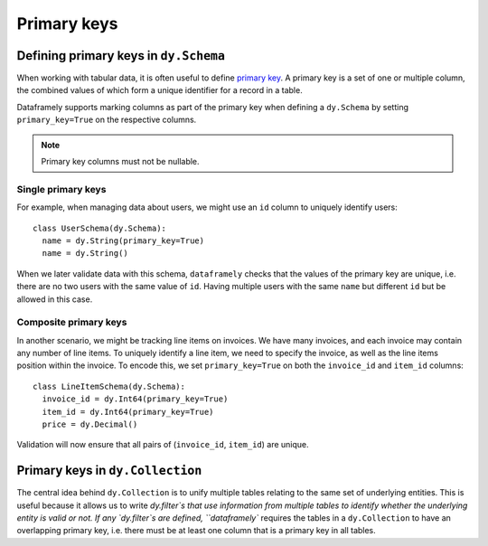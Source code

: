 Primary keys
============

Defining primary keys in ``dy.Schema``
--------------------------------------

When working with tabular data, it is often useful to define `primary key <https://en.wikipedia.org/wiki/Primary_key>`_. A primary key is a set of one or multiple column, the combined values of which form a unique identifier for a record in a table.

Dataframely supports marking columns as part of the primary key when defining a ``dy.Schema`` by setting ``primary_key=True`` on the respective columns.

.. note::

  Primary key columns must not be nullable.

Single primary keys
^^^^^^^^^^^^^^^^^^^

For example, when managing data about users, we might use an ``id`` column to uniquely identify users:

::

    class UserSchema(dy.Schema):
      name = dy.String(primary_key=True)
      name = dy.String()

When we later validate data with this schema, ``dataframely`` checks that the values of the primary key are unique, i.e. there are no two users with the same value of ``id``. Having multiple users with the same ``name`` but different ``id`` but be allowed in this case.

Composite primary keys
^^^^^^^^^^^^^^^^^^^^^^

In another scenario, we might be tracking line items on invoices. We have many invoices, and each invoice may contain any number of line items. To uniquely identify a line item, we need to specify the invoice, as well as the line items position within the invoice. To encode this, we set ``primary_key=True`` on both the ``invoice_id`` and ``item_id`` columns:

::

    class LineItemSchema(dy.Schema):
      invoice_id = dy.Int64(primary_key=True)
      item_id = dy.Int64(primary_key=True)
      price = dy.Decimal()

Validation will now ensure that all pairs of (``invoice_id``, ``item_id``) are unique.


Primary keys in ``dy.Collection``
---------------------------------

The central idea behind ``dy.Collection`` is to unify multiple tables relating to the same set of underlying entities.
This is useful because it allows us to write `dy.filter`s that use information from multiple tables to identify whether the underlying entity is valid or not. If any `dy.filter`s are defined, ``dataframely`` requires the tables in a ``dy.Collection`` to have an overlapping primary key, i.e. there must be at least one column that is a primary key in all tables.
